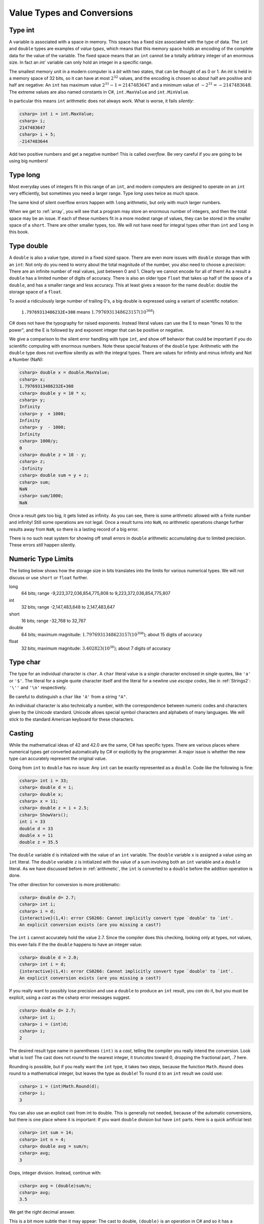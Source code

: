 .. index::
   double: type; value


.. _value-types:

Value Types and Conversions
===========================

.. index::
   double; int; value range


Type int
--------

A variable is
associated with a space in memory.  This space has a fixed size associated with the type 
of data.
The ``int`` and ``double`` types are examples of *value types*, 
which means that this memory space holds an encoding of the complete data for the
value of the variable.  The fixed space means that an ``int`` cannot be a totally 
arbitrary integer of an enormous size.  In fact an `int`` variable can only hold
an integer in a specific range.  


The smallest memory unit in a modern computer is a *bit* with two states, 
that can be thought of as 0 or 1. 
An `int` is held in a memory space of 32 bits, so it can have at
most :math:`2^{32}` values, and the encoding is chosen so about half are positive and 
half are negative: An ``int`` has maximum value :math:`2^{31} - 1 = 2147483647` and
a minimum value of :math:`-2^{31} = -2147483648`.  The extreme values are also 
named constants in C#, ``int.MaxValue`` and ``int.MinValue``.

In particular this means ``int`` arithmetic does not always work.  What is worse,
it fails *silently*:

.. code-block:: none

    csharp> int i = int.MaxValue;
    csharp> i;
    2147483647
    csharp> i + 5;
    -2147483644

Add two positive numbers and get a negative number!  This is called *overflow*.
Be very careful if you are
going to be using big numbers!

.. index::
   double: type; long

.. _type-long:
   
Type long
---------

Most everyday uses of integers fit in this range of an ``int``, 
and modern computers are designed
to operate on an ``int`` very efficiently, but sometimes you need a
larger range.  Type `long` uses twice as much space.

The same kind of silent overflow errors happen with ``long`` arithmetic, but only
with much larger numbers.

When we get to :ref:`array`, you will see that a program may store
an enormous number of integers, and then the total space may be an 
issue.  If each of these numbers fit in a more modest range of values, 
they can be stored in the smaller space of a ``short``.  
There are other smaller types, too.
We will not have need for integral types other than ``int`` and ``long`` in this book.

.. index::
   double: type; double

.. _type-double:
   
Type double
------------

A ``double`` is also a value type, stored in a fixed sized space.  There are
even more issues with ``double`` storage than with an ``int``:  Not only do you need
to worry about the total magnitude of the number, you also need to choose
a *precision*:  There are an infinite number of real values, just between 0 and 1.
Clearly we cannot encode for all of them!  As a result a ``double`` has a limited
number of digits of accuracy.  There is also an older type ``float`` that takes up
half of the space of a ``double``, and has a smaller range and less accuracy.  This at
least gives a reason for the name ``double``:  double the storage space of a ``float``.

To avoid a ridiculously large number of
trailing 0's, a big double is expressed using a variant of scientific notation:

   ``1.79769313486232E+308`` means :math:`1.7976931348623157(10^{308})`

C# does not have the typography for raised exponents.  Instead 
literal values can use the E to mean
"times 10 to the power", and the E is followed by and exponent integer
that can be positive or negative.

We give a comparison to the silent error handling with type ``int``, 
and show off behavior that could be important if you do scientific computing
with enormous numbers.  Note these special features of the ``double`` type:
Arithmetic with the ``double`` type does not overflow silently as with 
the integral types.  There are values for infinity and minus infinity and
Not a Number (NaN): 

.. code-block:: none

    csharp> double x = double.MaxValue;
    csharp> x;
    1.79769313486232E+308
    csharp> double y = 10 * x;
    csharp> y;
    Infinity
    csharp> y  + 1000;
    Infinity
    csharp> y  - 1000;
    Infinity
    csharp> 1000/y;
    0
    csharp> double z = 10 - y;
    csharp> z;
    -Infinity
    csharp> double sum = y + z;
    csharp> sum;
    NaN
    csharp> sum/1000;
    NaN

Once a result gets too big, it gets listed as infinity.
As you can see,
there is some arithmetic allowed with a finite number and infinity! 
Still some operations are not legal.
Once a result turns into ``NaN``, no arithmetic operations change
further results away from ``NaN``, 
so there is a lasting record of a big error.

There is no such neat system for showing off small errors in ``double``
arithmetic accumulating 
due to limited precision.  These errors *still* happen silently.

.. index::
   double:  numeric type; range
   
.. _numeric-type-limits:

Numeric Type Limits
--------------------

The listing below shows how the storage size in bits translates into the limits
for various numerical types.  We will not discuss or use ``short`` or ``float`` further.

long
   64 bits; range -9,223,372,036,854,775,808 to 9,223,372,036,854,775,807
   
int
   32 bits; range -2,147,483,648 to 2,147,483,647

short
   16 bits; range -32,768 to 32,767

double
   64 bits; maximum magnitude: :math:`1.7976931348623157(10^{308})`; 
   about 15 digits of accuracy
   
float
   32 bits; maximum magnitude: :math:`3.402823(10^{38})`; about 7 digits of accuracy
     

.. index::
   double: type; char
   
.. _type-char:

Type char
----------

The type for an individual character is ``char``.  A ``char`` literal value is
a *single* character enclosed in *single* quotes, like ``'a'`` or ``'$'``.  
The literal for a
single quote character itself and the literal for a newline use 
*escape codes*, like in :ref:`Strings2`:   ``'\''`` and ``'\n'`` respectively.

Be careful to distinguish a ``char`` like ``'A'`` from a string ``"A"``.

An individual character is also technically a number, with the correspondence
between numeric codes and characters given by the *Unicode* standard.
Unicode allows special symbol characters and alphabets of many languages.  
We will stick to the standard American keyboard for these characters. 


.. index:: cast

.. _cast:

Casting 
---------

While the mathematical ideas of 42 and 42.0 are the same, C# has specific types.
There are various places where numerical types get converted automatically by C# 
or explicitly by the programmer.  
A major issue is whether the new type can accurately represent the original value.

Going from ``int`` to ``double`` has no issue:  Any ``int`` can be exactly
represented as a ``double``.  Code like the following is fine:

.. code-block:: none

    csharp> int i = 33;
    csharp> double d = i;
    csharp> double x;
    csharp> x = 11;
    csharp> double z = i + 2.5;
    csharp> ShowVars(); 
    int i = 33
    double d = 33
    double x = 11
    double z = 35.5

The ``double`` variable ``d`` is initialized with the value of an ``int`` variable.
The ``double`` variable ``x`` is assigned a value using an ``int`` literal.
The ``double`` variable ``z`` is initialized with the value of a sum involving
both an ``int`` variable and a ``double`` literal.  As we have discussed before in 
:ref:`arithmetic`, the ``int`` is converted to a ``double`` before the addition
operation is done.

The other direction for conversion is more problematic:

.. code-block:: none

    csharp> double d= 2.7;
    csharp> int i;
    csharp> i = d;
    {interactive}(1,4): error CS0266: Cannot implicitly convert type `double' to `int'. 
    An explicit conversion exists (are you missing a cast?)

The ``int`` ``i`` cannot accurately hold the value 2.7.  
Since the compiler does this checking, looking only at types, not values, this even
fails if the the ``double`` happens to have an integer value:
    
.. code-block:: none

    csharp> double d = 2.0;
    csharp> int i = d;
    {interactive}(1,4): error CS0266: Cannot implicitly convert type `double' to `int'. 
    An explicit conversion exists (are you missing a cast?)
    
If you really want to possibly lose precision and use a ``double`` to produce
an ``int`` result, you *can* do it, but you must be explicit, using a *cast*
as the csharp error messages suggest. 

.. code-block:: none

    csharp> double d= 2.7;
    csharp> int i;
    csharp> i = (int)d;
    csharp> i;
    2
    
The desired result type name in parentheses ``(int)`` is a *cast*, telling the compiler
you really intend the conversion.  Look what is lost!  The cast does not
*round* to the nearest integer, it *truncates* toward 0, dropping the fractional
part, .7 here.

Rounding is possible, but if you really want the ``int`` type, it takes two steps,
because the function ``Math.Round`` does round to a mathematical integer, but leaves
the type as ``double``!  To round ``d`` to an ``int`` result we could use:

.. code-block:: none

    csharp> i = (int)Math.Round(d); 
    csharp> i;
    3

You can also use an explicit cast from int to double.  This is generally not needed,
because of the automatic conversions, but there is one place where it is 
important:  If you want ``double`` division but have ``int`` parts.  Here is a 
quick artificial test:

.. code-block:: none

    csharp> int sum = 14;
    csharp> int n = 4;
    csharp> double avg = sum/n;
    csharp> avg;  
    3
    
Oops, integer division.  Instead, continue with:

.. code-block:: none

    csharp> avg = (double)sum/n;
    csharp> avg;
    3.5

We get the right decimal answer.  

This is a bit more subtle than it may appear:  
The cast to double, ``(double)``
is an operation in C# and so it has a *precedence* like all operations.  Casting
happens to have precedence higher than any arithmetic operation, so the expression is 
equivalent to::

    avg = ((double)sum)/n;

On the other hand, if we switch the order the other way with parentheses around the
division:

.. code-block:: none

    csharp> avg = (double)(sum/n);
    csharp> avg;
    3

then working *one* step at a time, ``(sum/n)`` is *integer* division, 
with result 3.  It is the 3 that is then cast to a double (too late)!

See the appendix :ref:`precedence`, listing all C# operations discussed in this book. 


Integral Type char
-------------------

Though the ``char`` type has character literals and prints as a character,
internally a ``char`` is a type of integer, stored in 16 bits. 
We mention the ``char`` type being numeric mostly because of errors 
that you can make that would otherwise be hard to figure out.  This code does
not concatenate:

.. code-block:: none

    csharp> Console.WriteLine('A' + '-');
    110

What?  We mentioned that modern computers are set up to easily work with the ``int``
type.  In arithmetic with *smaller* integral types the operands are first
automatically converted to type ``int``.  An ``int`` sum is an ``int``, and that is
what is printed.  

You can look at the numeric values inside a ``char`` with a cast!

.. code-block:: none

    csharp> int n = (int)'A';
    csharp> n;
    65
    csharp> int m = (int)('-');
    csharp> m;
    45
 
So the earlier 110 is correct:  65 + 45 = 110.

For completeness: 
It is also possible to cast back to char.  
This may be useful for dealing with the alphabet
in sequence (or simple classical cryptographic codes):

.. code-block:: none

    csharp> char ch = (char)('A' + 1);
    csharp> ch;
    'B'


